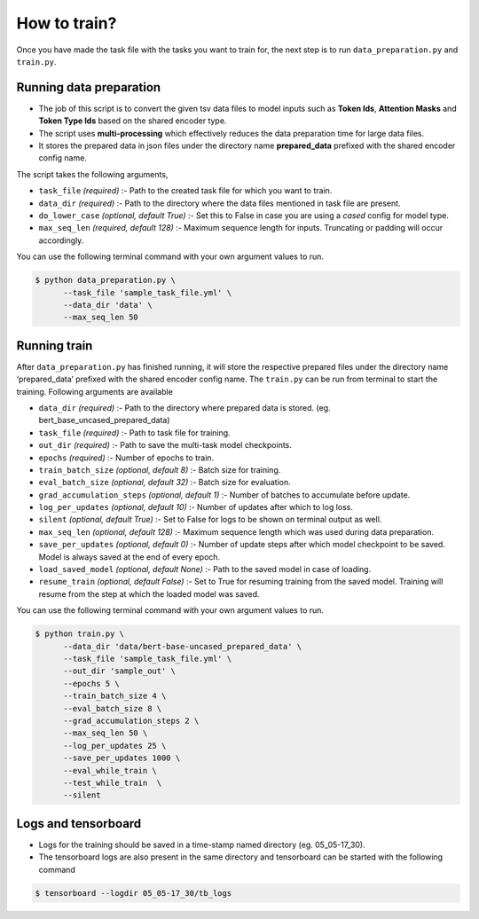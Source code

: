 How to train?
=============

Once you have made the task file with the tasks you want to train for,
the next step is to run ``data_preparation.py`` and ``train.py``.

Running data preparation
------------------------

- The job of this script is to convert the given tsv data files to model inputs such as **Token Ids**, **Attention Masks** and **Token Type Ids** based on the shared encoder type.

- The script uses **multi-processing** which effectively reduces the data preparation time for large data files.

- It stores the prepared data in json files under the directory name **prepared_data** prefixed with the shared encoder config name.

The script takes the following arguments,

- ``task_file`` `(required)` :- Path to the created task file for which you want to train.

- ``data_dir`` `(required)` :- Path to the directory where the data files mentioned in task file are present.

- ``do_lower_case`` `(optional, default True)` :- Set this to False in case you are using  a `cased` config for model type.

- ``max_seq_len`` `(required, default 128)` :- Maximum sequence length for inputs. Truncating or padding will occur accordingly.

You can use the following terminal command with your own argument values to run.

.. code-block:: console

  $ python data_preparation.py \ 
        --task_file 'sample_task_file.yml' \
        --data_dir 'data' \
        --max_seq_len 50 

Running train
-------------

After ``data_preparation.py`` has finished running, it will store the respective prepared files
under the directory name ‘prepared_data’ prefixed with the shared encoder config name. 
The ``train.py`` can be run from terminal to start the training. Following arguments are
available

- ``data_dir`` `(required)` :- Path to the directory where prepared data is stored. (eg. bert_base_uncased_prepared_data)
- ``task_file`` `(required)` :-  Path to task file for training.
- ``out_dir`` `(required)` :- Path to save the multi-task model checkpoints.
- ``epochs`` `(required)` :- Number of epochs to train.
- ``train_batch_size`` `(optional, default 8)` :- Batch size for training.
- ``eval_batch_size`` `(optional, default 32)` :- Batch size for evaluation.
- ``grad_accumulation_steps`` `(optional, default 1)` :- Number of batches to accumulate before update.
- ``log_per_updates`` `(optional, default 10)` :- Number of updates after which to log loss.
- ``silent`` `(optional, default True)` :- Set to False for logs to be shown on terminal output as well. 
- ``max_seq_len`` `(optional, default 128)` :- Maximum sequence length which was used during data preparation.
- ``save_per_updates`` `(optional, default 0)` :- Number of update steps after which model checkpoint to be saved. Model is always saved at the end of every epoch. 
- ``load_saved_model`` `(optional, default None)` :- Path to the saved model in case of loading.
- ``resume_train`` `(optional, default False)` :- Set to True for resuming training from the saved model. Training will resume from the step at which the loaded model was saved.

You can use the following terminal command with your own argument values to run.

.. code-block:: console

  $ python train.py \
        --data_dir 'data/bert-base-uncased_prepared_data' \
        --task_file 'sample_task_file.yml' \
        --out_dir 'sample_out' \
        --epochs 5 \
        --train_batch_size 4 \
        --eval_batch_size 8 \
        --grad_accumulation_steps 2 \
        --max_seq_len 50 \
        --log_per_updates 25 \
        --save_per_updates 1000 \
        --eval_while_train \
        --test_while_train  \
        --silent

Logs and tensorboard
--------------------

- Logs for the training should be saved in a time-stamp named directory (eg. 05_05-17_30). 
- The tensorboard logs are also present in the same directory and tensorboard can be started with the following command

.. code-block:: console

  $ tensorboard --logdir 05_05-17_30/tb_logs


